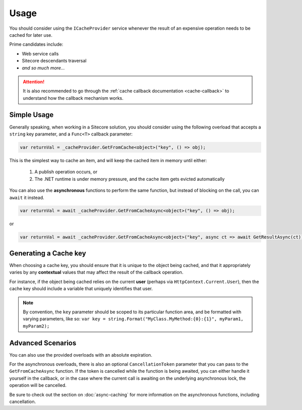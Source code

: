 ------------
Usage
------------

You should consider using the ``ICacheProvider`` service whenever the result of an expensive operation needs to be cached for later use.

Prime candidates include:

* Web service calls
* Sitecore descendants traversal
* `and so much more...`

.. attention:: It is also recommended to go through the :ref:`cache callback documentation <cache-callback>` to understand how the callback mechanism works.

Simple Usage
------------------

Generally speaking, when working in a Sitecore solution, you should consider using the following overload that accepts a ``string`` key parameter, and a ``Func<T>`` callback parameter:

.. code-block:: c#

	var returnVal = _cacheProvider.GetFromCache<object>("key", () => obj);


This is the simplest way to cache an item, and will keep the cached item in memory until either:

	#. A publish operation occurs, or
	#. The .NET runtime is under memory pressure, and the cache item gets evicted automatically

You can also use the **asynchronous** functions to perform the same function, but instead of blocking on the call, you can ``await`` it instead.

.. code-block:: c#
	
	var returnVal = await _cacheProvider.GetFromCacheAsync<object>("key", () => obj);

or

.. code-block:: c#
	
	var returnVal = await _cacheProvider.GetFromCacheAsync<object>("key", async ct => await GetResultAsync(ct));


Generating a Cache key
-------------------------

When choosing a cache key, you should ensure that it is unique to the object being cached, and that it appropriately varies by any **contextual** values that may affect the result of the callback operation.

For instance, if the object being cached relies on the current **user** (perhaps via ``HttpContext.Current.User``), then the cache key should include a variable that uniquely identifies that user.

.. note:: By convention, the ``key`` parameter should be scoped to its particular function area, and be formatted with varying parameters, like so: ``var key = string.Format("MyClass.MyMethod:{0}:{1}", myParam1, myParam2);``


Advanced Scenarios
-------------------

You can also use the provided overloads with an absolute expiration.

For the asynchronous overloads, there is also an optional ``CancellationToken`` parameter that you can pass to the ``GetFromCacheAsync`` function.  If the token is cancelled while the function is being awaited, you can either handle it yourself in the callback, or in the case where the current call is awaiting on the underlying asynchronous lock, the operation will be cancelled.

Be sure to check out the section on :doc:`async-caching` for more information on the asynchronous functions, including cancellation.